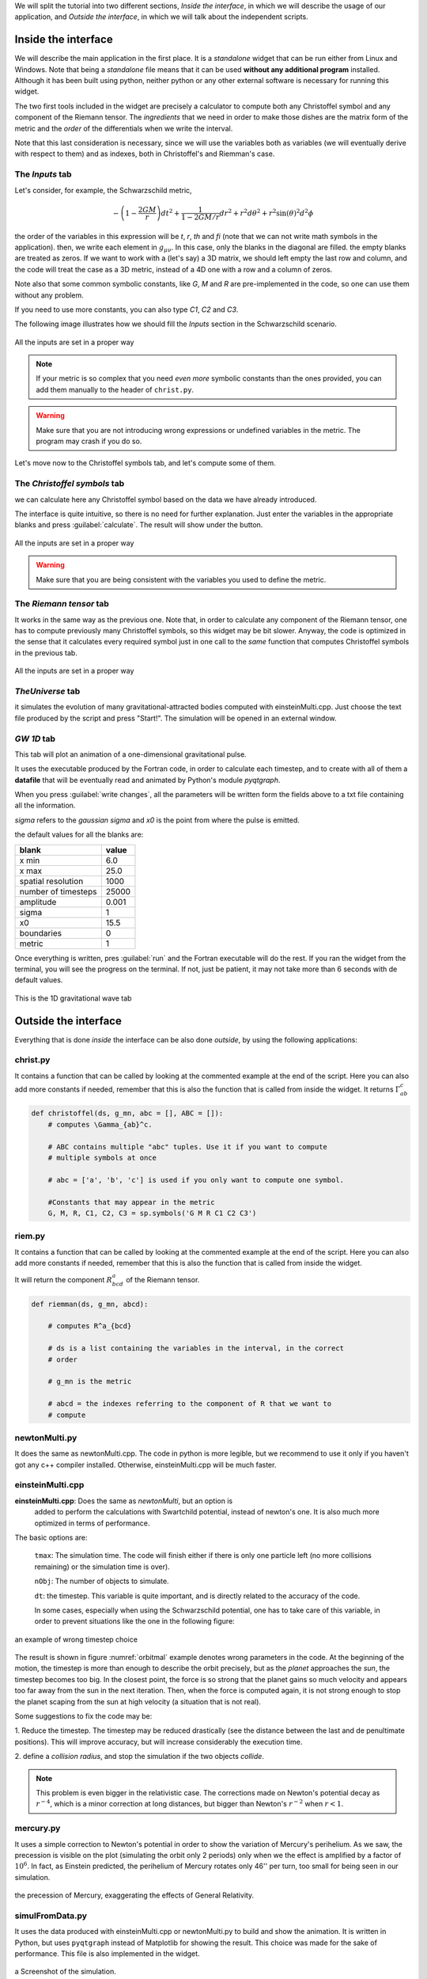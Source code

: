 



We will split the tutorial into two different sections, *Inside the interface*,
in which we will describe the usage of our application, and *Outside the
interface*, in which we will talk about the independent scripts.


====================
Inside the interface
====================

We will describe the main application in the first place. It is a *standalone*
widget that can be run either from Linux and Windows. Note that being a
*standalone* file means that it can be used **without any additional program**
installed. Although it has been built using python, neither python or any
other external software is necessary for running this widget.


The two first tools included in the widget are precisely a calculator to
compute both any Christoffel symbol and any component of the Riemann tensor. The
*ingredients* that we need in order to make those dishes are the matrix form of
the metric and the *order* of the differentials when we write the interval.

Note that this last consideration is necessary, since we will use the variables
both as variables (we will eventually derive with respect to them) and as
indexes, both in Christoffel's and Riemman's case.

----------------
The *Inputs* tab
----------------


Let's consider, for example, the Schwarzschild metric, 

.. math::

   -\left(1-\frac{2GM}{r}\right)dt^2 + \frac{1}{1-2GM/r}dr^2 + r^2d\theta^2 + r^2\sin(\theta)^2d^2\phi



the order of the variables in this expression will be *t*, *r*, *th* and *fi*
(note that we can not write math symbols in the application). then, we write
each element in :math:`g_{\mu\nu}`. In this case, only the blanks in the
diagonal are filled. the empty blanks are treated as zeros. If we want to work
with a (let's say) a 3D matrix, we should left empty the last row and column,
and the code will treat the case as a 3D metric, instead of a 4D one with a row
and a column of zeros. 

Note also that some common symbolic constants, like *G*, *M* and *R* are
pre-implemented in the code, so one can use them without any problem. 

If you need to use more constants, you can also type *C1*, *C2* and *C3*.

The following image illustrates how we should fill the *Inputs* section in the
Schwarzschild scenario.

.. _inputs:
.. figure:: images/inputs.png
   :align: center
   :alt: All the inputs are set in a proper way

   All the inputs are set in a proper way

.. note:: If your metric is so complex that you need *even more* symbolic
            constants than the ones provided, you can add them manually to the
            header of ``christ.py``. 

.. warning:: Make sure that you are not introducing wrong expressions or
                undefined variables in the metric. The program may crash if you
                do so.

Let's move now to the Christoffel symbols tab, and let's compute some of them.

-----------------------------
The *Christoffel symbols* tab
-----------------------------

we can calculate here any Christoffel symbol based on the data we have already
introduced. 

The interface is quite intuitive, so there is no need for further explanation.
Just enter the variables in the appropriate blanks and press
:guilabel:`calculate`. The result will show under the button.


.. christ:
.. figure:: images/christ.png
   :align: center
   :alt: All the inputs are set in a proper way

   All the inputs are set in a proper way

.. warning:: Make sure that you are being consistent with the variables you
                used to define the metric.

-----------------------------
The *Riemann tensor* tab
-----------------------------

It works in the same way as the previous one. Note that, in order to calculate
any component of the Riemann tensor, one has to compute previously many
Christoffel symbols, so this widget may be bit slower. Anyway, the code is
optimized in the sense that it calculates every required symbol just in one
call to the *same* function that computes Christoffel symbols in the previous
tab. 


.. riemann:
.. figure:: images/rieman.png
   :align: center
   :alt: All the inputs are set in a proper way

   All the inputs are set in a proper way

-----------------------------
*TheUniverse* tab
-----------------------------

it simulates the evolution of many gravitational-attracted bodies computed with
einsteinMulti.cpp. Just choose the text file produced by the script and press
"Start!". The simulation will be opened in an external window. 

-----------------------------
*GW 1D* tab
-----------------------------




This tab will plot an animation of a one-dimensional gravitational pulse.

It uses the executable produced by the Fortran code, in order to calculate each
timestep, and to create with all of them a **datafile** that will be eventually
read and animated by Python's module *pyqtgraph*.

When you press :guilabel:`write changes`, all the parameters will be
written form the fields above to a txt file containing all the information.

*sigma* refers to the *gaussian sigma* and *x0* is the point from where the
pulse is emitted.

the default values for all the blanks are:


+---------------------+------------+
| blank               | value      |      
+=====================+============+
| x min               | 6.0        |
+---------------------+------------+
| x max               | 25.0       |
+---------------------+------------+
| spatial resolution  | 1000       |
+---------------------+------------+
| number of timesteps | 25000      |
+---------------------+------------+
| amplitude           | 0.001      |
+---------------------+------------+
| sigma               | 1          |
+---------------------+------------+
| x0                  | 15.5       |
+---------------------+------------+
| boundaries          | 0          |
+---------------------+------------+
| metric              | 1          |
+---------------------+------------+

Once everything is written, pres :guilabel:`run` and the Fortran executable
will do the rest. If you ran the widget from the terminal, you will see the
progress on the terminal. If not, just be patient, it may not take more than 6
seconds with de default values.


.. gw1d:
.. figure:: images/GW1D.png
   :align: center
   :alt: This is the 1D gravitational wave tab

   This is the 1D gravitational wave tab

=====================
Outside the interface
=====================

Everything that is done *inside* the interface can be also done *outside*, by
using the following applications:


-----------------------------
christ.py
-----------------------------

It contains a function that can be called by looking at the commented example
at the end of the script. Here you can also add more constants if needed,
remember that this is also the function that is called from inside the widget. 
It returns :math:`\Gamma_{ab}^c`


.. code-block:: python

    def christoffel(ds, g_mn, abc = [], ABC = []):
        # computes \Gamma_{ab}^c. 

        # ABC contains multiple "abc" tuples. Use it if you want to compute
        # multiple symbols at once

        # abc = ['a', 'b', 'c'] is used if you only want to compute one symbol.

        #Constants that may appear in the metric
        G, M, R, C1, C2, C3 = sp.symbols('G M R C1 C2 C3')


-----------------------------
riem.py
-----------------------------

It contains a function that can be called by looking at the commented example
at the end of the script. Here you can also add more constants if needed,
remember that this is also the function that is called from inside the widget. 

It will return the component :math:`R^a_{bcd}` of the Riemann tensor.

.. code-block:: python

    def riemman(ds, g_mn, abcd):
        
        # computes R^a_{bcd} 
        
        # ds is a list containing the variables in the interval, in the correct
        # order

        # g_mn is the metric 
        
        # abcd = the indexes referring to the component of R that we want to
        # compute

-----------------------------
newtonMulti.py
-----------------------------

It does the same as newtonMulti.cpp. The code in python is more legible, but we
recommend to use it only if you haven't got any c++ compiler installed.
Otherwise, einsteinMulti.cpp will be much faster.  

-----------------
einsteinMulti.cpp
-----------------

**einsteinMulti.cpp**: Does the same as *newtonMulti*, but an option is
    added to perform the calculations with Swartchild potential, instead of
    newton's one. It is also much more optimized in terms of performance.

The basic options are:

    ``tmax``: The simulation time. The code will finish either if there is only
    one particle left (no more collisions remaining) or the simulation time is
    over).

    ``nObj``: The number of objects to simulate.

    ``dt``: the timestep. This variable is quite important, and is directly
    related to the accuracy of the code.

    In some cases, especially when using the Schwarzschild potential, one has to
    take care of this variable, in order to prevent situations like the one 
    in the following figure:

.. _orbitmal:
.. figure:: images/orbitmal.png
   :align: center
   :alt: an example of wrong timestep choice

   an example of wrong timestep choice
   
   
   
The result is shown in figure :numref:`orbitmal` example denotes wrong parameters
in the code. At the beginning of the motion, the timestep is more than enough
to describe the orbit precisely, but as the *planet* approaches the *sun*, the
timestep becomes too big. In the closest point, the force is so strong that the
planet gains so much velocity and appears too far away from the sun in the next
iteration. Then, when the force is computed again, it is not strong enough to
stop the planet scaping from the sun at high velocity (a situation that is not
real).

Some suggestions to fix the code may be:

1.  Reduce the timestep. The timestep may be reduced drastically (see the
distance between the last and de penultimate positions). This will improve
accuracy, but will increase considerably the execution time.

2.  define a *collision radius*, and stop the simulation if the two objects
*collide*.


.. note:: This problem is even bigger in the relativistic case. The corrections
            made on Newton's potential decay as :math:`r^{-4}`, which is a
            minor correction at long distances, but bigger than Newton's
            :math:`r^{-2}` when :math:`r<1`.

-----------------
mercury.py
-----------------

It uses a simple correction to Newton's potential in order to show the
variation of Mercury's perihelium. As we saw, the precession is visible on the
plot (simulating the orbit only 2 periods) only when we the effect is
amplified by a factor of :math:`10^6`. In fact, as Einstein predicted, the
perihelium of Mercury rotates only 46'' per turn, too small for being seen in
our simulation. 

.. _mercury:
.. figure:: images/mercury.png
   :align: center
   :alt: the precession of Mercury, exaggerating the effects of General Relativity.

   the precession of Mercury, exaggerating the effects of General Relativity.

----------------
simulFromData.py
----------------

It uses the data produced with einsteinMulti.cpp or newtonMulti.py to build and
show the animation. It is written in Python, but uses ``pyqtgraph`` instead of
Matplotlib for showing the result. This choice was made for the sake of
performance. This file is also implemented in the widget.

.. _universe:
.. figure:: images/universe.png
   :align: center
   :alt: a Screenshot of the simulation.

   a Screenshot of the simulation.

===================================================================
A gravitational pulse in a 2-dimensional simplified space-time(t,x)
===================================================================

The program "gravitational-wave" aims to perform a numerical calculation of the
intensity of the field induced by a 1-dimensional gravitational wave using the
*3+1 formalism* of the General Relativity. 

The *3+1 formalism* is based on the decomposition of space-time into
3-dimensional hyper-surfaces with *t = constant*. This can be seen as a
foliation, we can superimpose infinite hyper-planes (3-dimensional) to generate
a complete 4-dimensional space. It is only necessary that the *leaves* do not
intersect each other. A space that meets this condition is said to be a
*globally hyperbolic space*, and implies that there are no closed timelines
(you cannot travel backwards in time). 

The program solves the relativistic wave equation that in a general space takes the form 

.. _dalambert:
.. math::

    \square\Phi = 0

where

.. RelWave:
.. math::

    \square\Phi = \frac{1}{\sqrt{-g}}\partial_{\mu}        \left( \sqrt{-gg^{\mu\nu}}\partial_{\nu}\Phi \right)

:math:`\Phi` is the gravitational field. We are going to solve the relativistic
wave equation in 1-spatial dimension, so :math:`\Phi = \Phi(t,x)`


Let's now take a look *inside* the program. It runs in FORTRAN90(.f90). It is
structured in several nested routines using only 2 Fortran modules:
"arrays.f90" and "global.f90". It contains the following scripts:

-------
Modules
-------

    **arrays.f90**: Defines some global variables and dimensional arrangements.

    **global.f90**: declares scalar variables that are used in all program
    routines.

---------------
**Subroutines**
---------------

    **main.f90**: it is the "traditional" first file. Starts the program and
    manages the parameters and variables. Use "global.f90" module.

    **principal.f90**: the "core" of the program. Use "arrays.f90" and
    "global.f90", call secundaries subroutines (like memory asignament), and
    checks and saves the progress.

    **memory.f90**: memory assignment for numerical variables. It uses
    "arrays.f90" and "global.f90". This subroutine is necessary for the
    compilation, but it is not important for the numerical calculation (it only
    assigns space of memory to the allocated variables)

    **mesh.f90**: this subroutine generates the division of the space and the
    temporal coordinates, and defines the minimum units of separation to
    discretize space and time. Uses "arrays.f90" and "global.f90"

    **initial.f90**: calculates the parameters of the adapted coordinates
    according to the defined metric in the spacetime we intended to simulate.
    In this case, only *Minkowski* and *Schwarzschild* metrics are implemented,
    so this subroutine needs only to know the parameters of the Schwarzschild
    metric. It defines the pulse of the wave (in this case, Gaussian pulse) and
    then calls "constriction_calc.f90" to solve the constriction equations
    (energy and momentum). Uses "arrays.f90" and "global.f90".

    **constriction_calc.f90**: solves the constriction equations for the
    initial parameters using the *finite differences* method, calculating the
    central difference and then the forward and backward differences. Uses
    "arrays.f90" and "global.f90".

    **save_arrays.f90**: this subroutine is not really important, it only saves
    the results in ".x" extesion files, using a couple of tuples :math:`(x,
    \Phi(x))` for each timestep (it doesn't save all time iterations, only
    under several conditions). Uses "arrays.f90" and "global.f90".

    **RangKut3.f90**: This is the core of the numerical calculation.
    Previously, we need the values of :math:`\Phi(x)` in each point, calling
    "numeric.f90". It Solves the evolution equations using the *Range-Kuta*
    method. A third RK order is enough to guarantee the convergence of the
    method. We need to re-solve the constriction in each iteration. Also,
    this subroutine calls "boundaries_calc.f90". Uses "arrays.f90" and
    "global.f90".

    **numeric.f90**: Calculates the evolution of the fields using *second order
    finite differences* method. Similar to "constriction_calc*. Uses
    "arrays.f90" and "global.f90".

    **boundaries.f90**: implemented the boundary conditions. Absorption,
    reflexion, periodic and black hole conditions. It is possible that we need
    to improve this subroutine.

----------------------
**Installation guide**
----------------------

For the moment, we will include just the instructions for based Linux SO.

1.  Install the libraries of FORTRAN90: 

2.  Install a Fortran compiler:

        **Archlinux**: ``sudo pacman -S gfortran`` 

        **Debian/Ubuntu**: ``sudo apt-get install gfortran``

        **Fedora**: ``su -c dnf install fcc-gfortran``

3.  To compile the code, use the *Makefile* file. Once located at the directory
    where the *Makefile* is, type *make* on the terminal (maybe you have to install
    the *make* command first). To compile the code manually you need to introduce

.. code-block:: bash

    gfortran -std=f95 file1.f90 file2.f90 (...) fileN.f90 -o executable_name. 

4.  In order to visualize the graphics, you can use *gnuplot* ore similar.


We recommend using the app included in our repository to execute and visualize all
the results.
